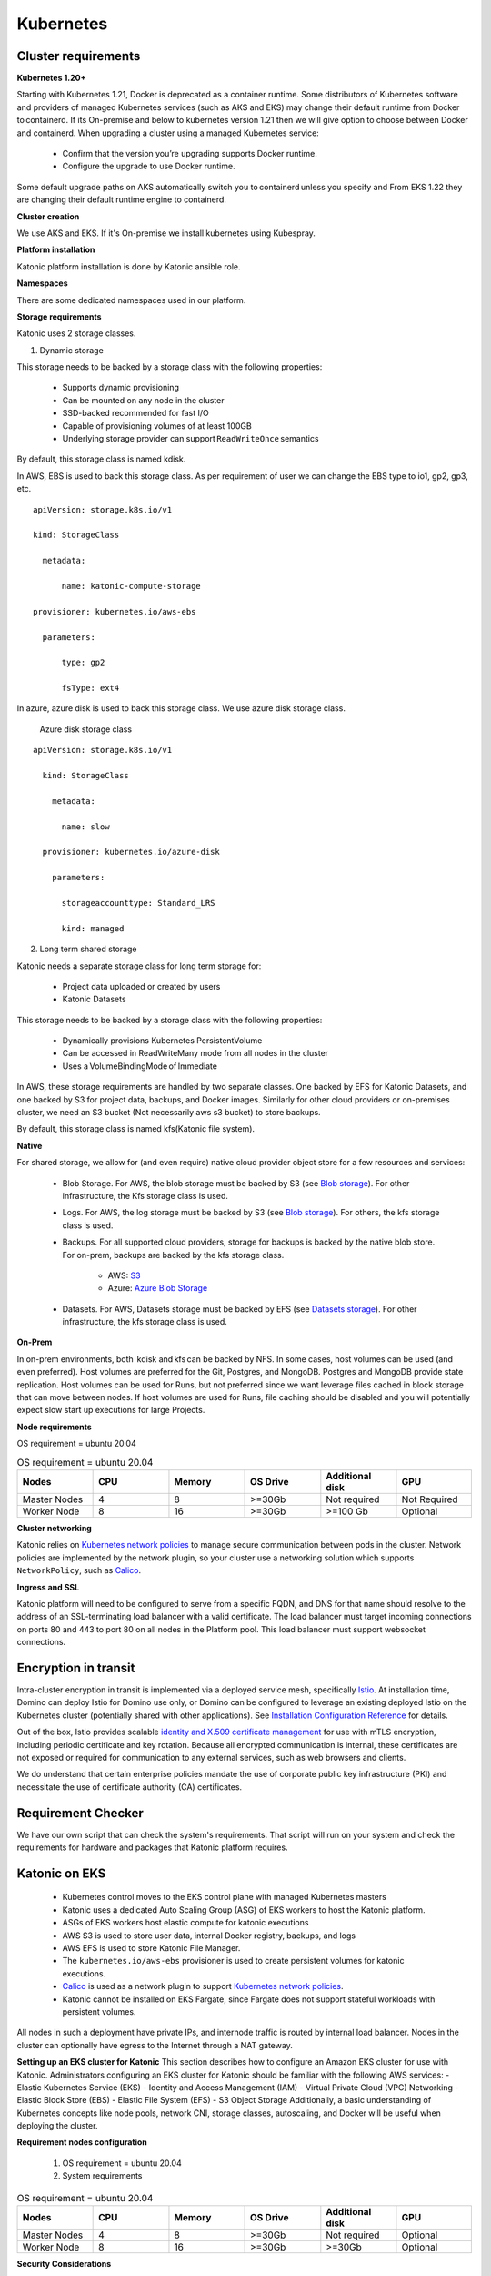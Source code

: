 Kubernetes
===============

Cluster requirements
------------------------

**Kubernetes 1.20+** 

Starting with Kubernetes 1.21, Docker is deprecated as a container runtime. Some distributors of Kubernetes software and providers of managed Kubernetes services (such as AKS and EKS) may change their default runtime from Docker to containerd. If its On-premise and below to kubernetes version 1.21 then we will give option to choose between Docker and containerd. When upgrading a cluster using a managed Kubernetes service: 

 * Confirm that the version you’re upgrading supports Docker runtime. 

 * Configure the upgrade to use Docker runtime. 

Some default upgrade paths on AKS automatically switch you to containerd unless you specify and From EKS 1.22 they are changing their default runtime engine to containerd. 

 

**Cluster creation** 

We use AKS and EKS. If it's On-premise we install kubernetes using Kubespray. 

 

**Platform installation** 

Katonic platform installation is done by Katonic ansible role. 

 

**Namespaces** 

There are some dedicated namespaces used in our platform. 

 

**Storage requirements** 

Katonic uses 2 storage classes. 

1. Dynamic storage 

This storage needs to be backed by a storage class with the following properties: 

 * Supports dynamic provisioning 

 * Can be mounted on any node in the cluster 

 * SSD-backed recommended for fast I/O 

 * Capable of provisioning volumes of at least 100GB 

 * Underlying storage provider can support ``ReadWriteOnce`` semantics 

 

By default, this storage class is named kdisk. 

 

In AWS, EBS is used to back this storage class. As per requirement of user we can change the EBS type to io1, gp2, gp3, etc.
:: 


  apiVersion: storage.k8s.io/v1 

  kind: StorageClass 

    metadata: 

        name: katonic-compute-storage 

  provisioner: kubernetes.io/aws-ebs 

    parameters: 

        type: gp2 

        fsType: ext4

In azure, azure disk is used to back this storage class. We use azure disk storage class.  

 Azure disk storage class   
::


  apiVersion: storage.k8s.io/v1 

    kind: StorageClass 

      metadata: 

        name: slow 

    provisioner: kubernetes.io/azure-disk 

      parameters: 

        storageaccounttype: Standard_LRS 

        kind: managed   
  
2. Long term shared storage 

Katonic needs a separate storage class for long term storage for: 

 * Project data uploaded or created by users 

 * Katonic Datasets 

This storage needs to be backed by a storage class with the following properties: 

 * Dynamically provisions Kubernetes PersistentVolume 

 * Can be accessed in ReadWriteMany mode from all nodes in the cluster 

 * Uses a VolumeBindingMode of Immediate 

In AWS, these storage requirements are handled by two separate classes. One backed by EFS for Katonic Datasets, and one backed by S3 for project data, backups, and Docker images. Similarly for other cloud providers or on-premises cluster, we need an S3 bucket (Not necessarily aws s3 bucket) to store backups. 

By default, this storage class is named kfs(Katonic file system). 

**Native** 

For shared storage, we allow for (and even require) native cloud provider object store for a few resources and services: 

 * Blob Storage. For AWS, the blob storage must be backed by S3 (see `Blob storage <https://admin.dominodatalab.com/en/5.0.1/kubernetes/eks.html#blob-storage>`_). For other infrastructure, the Kfs storage class is used. 

 * Logs. For AWS, the log storage must be backed by S3 (see `Blob storage <https://admin.dominodatalab.com/en/5.0.1/kubernetes/eks.html#blob-storage>`_). For others, the kfs storage class is used. 

 * Backups. For all supported cloud providers, storage for backups is backed by the native blob store. For on-prem, backups are backed by the kfs storage class. 

    * AWS: `S3 <https://aws.amazon.com/s3/>`_

    * Azure: `Azure Blob Storage <https://azure.microsoft.com/en-us/services/storage/blobs/>`_

 * Datasets. For AWS, Datasets storage must be backed by EFS (see `Datasets storage <https://admin.dominodatalab.com/en/5.0.1/kubernetes/eks.html#datasets-storage>`_). For other infrastructure, the kfs storage class is used. 

 .. _Blob storage: <https://admin.dominodatalab.com/en/5.0.1/kubernetes/eks.html#blob-storage>

 .. _Blob storage: <https://admin.dominodatalab.com/en/5.0.1/kubernetes/eks.html#blob-storage>

 .. _S3: <https://aws.amazon.com/s3/>

 .. _Azure Blob Storage: <https://azure.microsoft.com/en-us/services/storage/blobs/>

 .. _Datasets storage: <https://admin.dominodatalab.com/en/5.0.1/kubernetes/eks.html#datasets-storage>

**On-Prem** 

In on-prem environments, both  kdisk and kfs can be backed by NFS. In some cases, host volumes can be used (and even preferred). Host volumes are preferred for the Git, Postgres, and MongoDB. Postgres and MongoDB provide state replication. Host volumes can be used for Runs, but not preferred since we want leverage files cached in block storage that can move between nodes. If host volumes are used for Runs, file caching should be disabled and you will potentially expect slow start up executions for large Projects. 

**Node requirements** 

OS requirement = ubuntu 20.04 

.. list-table:: OS requirement = ubuntu 20.04 
   :widths: 60 60 60 60 60 60
   :header-rows: 1

   * - Nodes
     - CPU
     - Memory
     - OS Drive 
     - Additional disk
     - GPU 

   * - Master Nodes 
     - 4
     - 8 
     - >=30Gb 
     - Not required 
     - Not Required
   * - Worker Node
     - 8
     - 16 
     - >=30Gb
     - >=100 Gb 
     - Optional

**Cluster networking** 

Katonic relies on `Kubernetes network policies <https://kubernetes.io/docs/concepts/services-networking/network-policies/>`_ to manage secure communication between pods in the cluster. Network policies are implemented by the network plugin, so your cluster use a networking solution which supports ``NetworkPolicy``, such as `Calico <https://docs.projectcalico.org/v3.11/getting-started/kubernetes/>`_. 

.. _Kubernetes network policies: <https://kubernetes.io/docs/concepts/services-networking/network-policies/>

.. _Calico: <https://docs.projectcalico.org/v3.11/getting-started/kubernetes/>

**Ingress and SSL** 

Katonic platform will need to be configured to serve from a specific FQDN, and DNS for that name should resolve to the address of an SSL-terminating load balancer with a valid certificate. The load balancer must target incoming connections on ports 80 and 443 to port 80 on all nodes in the Platform pool. This load balancer must support websocket connections. 

Encryption in transit
------------------------ 

Intra-cluster encryption in transit is implemented via a deployed service mesh, specifically `Istio <https://istio.io/>`_. At installation time, Domino can deploy Istio for Domino use only, or Domino can be configured to leverage an existing deployed Istio on the Kubernetes cluster (potentially shared with other applications). See `Installation Configuration Reference <https://admin.dominodatalab.com/en/5.0.1/installation/installer-configuration.html#istio>`_ for details. 

 
Out of the box, Istio provides scalable `identity and X.509 certificate management <https://istio.io/latest/docs/concepts/security/#pki>`_ for use with mTLS encryption, including periodic certificate and key rotation. Because all encrypted communication is internal, these certificates are not exposed or required for communication to any external services, such as web browsers and clients. 

We do understand that certain enterprise policies mandate the use of corporate public key infrastructure (PKI) and necessitate the use of certificate authority (CA) certificates. 

.. _Istio: <https://istio.io/>

.. _Installation Configuration Reference: <https://admin.dominodatalab.com/en/5.0.1/installation/installer-configuration.html#istio>]

.. _identity and X.509 certificate management: <https://istio.io/latest/docs/concepts/security/#pki>

Requirement Checker 
---------------------

We have our own script that can check the system's requirements. That script will run on your system and check the requirements for hardware and packages that Katonic platform requires. 

Katonic on EKS
--------------------

 * Kubernetes control moves to the EKS control plane with managed Kubernetes masters 

 * Katonic uses a dedicated Auto Scaling Group (ASG) of EKS workers to host the Katonic platform. 

 * ASGs of EKS workers host elastic compute for katonic executions 

 * AWS S3 is used to store user data, internal Docker registry, backups, and logs 

 * AWS EFS is used to store Katonic File Manager. 

 * The ``kubernetes.io/aws-ebs`` provisioner is used to create persistent volumes for katonic executions. 

 * `Calico <https://docs.aws.amazon.com/eks/latest/userguide/calico.html>`_ is used as a network plugin to support `Kubernetes network policies <https://kubernetes.io/docs/concepts/services-networking/network-policies/>`_. 

 * Katonic cannot be installed on EKS Fargate, since Fargate does not support stateful workloads with persistent volumes. 
 
.. _Calico: <https://docs.aws.amazon.com/eks/latest/userguide/calico.html>

.. _Kubernetes network policies: <https://kubernetes.io/docs/concepts/services-networking/network-policies/>

All nodes in such a deployment have private IPs, and internode traffic is routed by internal load balancer. Nodes in the cluster can optionally have egress to the Internet through a NAT gateway. 

**Setting up an EKS cluster for Katonic**
This section describes how to configure an Amazon EKS cluster for use with Katonic. Administrators configuring an EKS cluster for Katonic should be familiar with the following AWS services: - Elastic Kubernetes Service (EKS) - Identity and Access Management (IAM) - Virtual Private Cloud (VPC) Networking - Elastic Block Store (EBS) - Elastic File System (EFS) - S3 Object Storage Additionally, a basic understanding of Kubernetes concepts like node pools, network CNI, storage classes, autoscaling, and Docker will be useful when deploying the cluster. 

**Requirement nodes configuration** 

 1. OS requirement = ubuntu 20.04 

 2. System requirements 

.. list-table:: OS requirement = ubuntu 20.04 
   :widths: 60 60 60 60 60 60
   :header-rows: 1

   * - Nodes
     - CPU
     - Memory
     - OS Drive 
     - Additional disk
     - GPU 

   * - Master Nodes 
     - 4
     - 8 
     - >=30Gb 
     - Not required 
     - Optional
   * - Worker Node
     - 8
     - 16 
     - >=30Gb
     - >=30Gb 
     - Optional

**Security Considerations** 

You will need to create IAM policies in the AWS console in order to provide an EKS cluster. We recommend following the standard security practice of granting the least privilege when you create IAM policies. Begin with the least privileges and then grant elevated privileges when necessary. `Additional information on the grant least privilege concept is available here <https://docs.aws.amazon.com/IAM/latest/UserGuide/best-practices.html#grant-least-privilege>`_. 

.. _Additional information on the grant least privilege concept is available here: <https://docs.aws.amazon.com/IAM/latest/UserGuide/best-practices.html#grant-least-privilege>

**Service Quotas** 

Amazon maintains default service quotas for each of the services listed above. You can check the `default service quotas <https://docs.aws.amazon.com/general/latest/gr/aws-service-information.html>`_ and manage your quotas by logging in to the `AWS Service Quotas console <https://console.aws.amazon.com/servicequotas/home>`_. 

 .. _default service quotas: <https://docs.aws.amazon.com/general/latest/gr/aws-service-information.html>

 .. _AWS Service Quotas console: <https://console.aws.amazon.com/servicequotas/home>

**VPC networking** 

If you plan to do `VPC peering <https://docs.aws.amazon.com/vpc/latest/peering/what-is-vpc-peering.html>`_ or set up a `site-to-site VPN connection <https://docs.aws.amazon.com/vpn/latest/s2svpn/VPC_VPN.html>`_ to connect your cluster to other resources like data sources or authentication services, be sure to `configure your cluster VPC accordingly <https://eksctl.io/usage/vpc-networking/>`_ to avoid any address space collisions. 

.. _VPC peering: <https://docs.aws.amazon.com/vpc/latest/peering/what-is-vpc-peering.html>

.. _site-to-site VPN connection: <https://docs.aws.amazon.com/vpn/latest/s2svpn/VPC_VPN.html>

.. _configure your cluster VPC accordingly: <https://eksctl.io/usage/vpc-networking/>
 
**Namespaces** 

No namespace configuration is necessary prior to installation. Katonic will create some namespaces in the cluster during installation. 

 

**Node pools** 

The EKS cluster must have at least two ASGs that produce worker nodes with the following specifications and distinct node labels, and it may include an optional GPU pool: 

The platform ASG can run in 1 availability zone or across 3 availability zones. If you want Katonic to run with some components deployed as highly available `ReplicaSets <https://kubernetes.io/docs/concepts/workloads/controllers/replicaset/>`_ You must use 3 availability zones. Using 2 zones is not supported, as it results in an even number of nodes in a single failure domain. Note that all compute node pools you use should have corresponding ASGs in any AZ used by other node pools. Setting up an isolated node pool in one zone can cause volume affinity issues. 

To run the default and default-gpu pools across multiple availability zones, you will need duplicate ASGs in each zone with the same configuration, including the same labels, to ensure pods are delivered to the zone where the required ephemeral volumes are available. 

The easiest way to get suitable drivers onto GPU nodes is to use the `EKS-optimized AMI distributed by Amazon <https://docs.aws.amazon.com/eks/latest/userguide/gpu-ami.html>`_ as the machine image for the GPU node pool. 

Additional ASGs can be added with distinct Katonicdatalab.com/node-pool labels to make other instance types available for Katonic executions. Read Managing the Katonic compute grid to learn how these different node types are referenced by label from the Katonic application. 

.. _ReplicaSets: <https://kubernetes.io/docs/concepts/workloads/controllers/replicaset/>

.. _EKS-optimized AMI distributed by Amazon: <https://docs.aws.amazon.com/eks/latest/userguide/gpu-ami.html>
 
**Network plugin** 

Katonic relies on `Kubernetes network policies <https://kubernetes.io/docs/concepts/services-networking/network-policies/>`_ to manage secure communication between pods in the cluster. Network policies are implemented by the network plugin, so your cluster uses a networking solution that supports NetworkPolicy, such as `Calico <https://docs.aws.amazon.com/eks/latest/userguide/calico.html>`_. 

Refer to `the AWS documentation on installing Calico <https://docs.aws.amazon.com/eks/latest/userguide/calico.html>`_ for your EKS cluster. 

If you use the `Amazon VPC CNI <https://github.com/aws/amazon-vpc-cni-k8s>`_ for networking, with only Network Policy enforcement components of Calico, you should ensure the subnets you use for your cluster have CIDR ranges of sufficient size, as every deployed pod in the cluster will be assigned an elastic network interface and consume a subnet address. Katonic recommends at least a /23 CIDR for the cluster. 

.. _Kubernetes network policies: <https://kubernetes.io/docs/concepts/services-networking/network-policies/>

.. _Calico: <https://docs.aws.amazon.com/eks/latest/userguide/calico.html>

.. _the AWS documentation on installing Calico: <https://docs.aws.amazon.com/eks/latest/userguide/calico.html>

.. _Amazon VPC CNI: <https://github.com/aws/amazon-vpc-cni-k8s>


Domino on GKE
--------------------

Katonic on AKS 
--------------------

Katonic can run on a Kubernetes cluster provided by the `Azure Kubernetes Service <https://azure.microsoft.com/en-us/services/kubernetes-service/>`_. When running on AKS, the Katonic architecture uses Azure resources to fulfill the Katonic cluster requirements as follows: 

.. _Azure Kubernetes Service: <https://azure.microsoft.com/en-us/services/kubernetes-service/>

 * For a complete Terraform module for Domino-compatible AKS provisioning, see `terraform-azure-aks on GitHub <https://github.com/dominodatalab/terraform-azure-aks>`_. 

 * Kubernetes control is handled by the AKS control plane with managed Kubernetes masters. 

 * The AKS cluster’s default `node pool <https://docs.microsoft.com/en-us/cli/azure/ext/aks-preview/aks/nodepool?view=azure-cli-latest>`_ is configured to host the katonic platform. 

 * Additional AKS node pools provide compute nodes for user workloads. 

 * Starting with Katonic, when Katonic is deployed in AKS, it is compatible with the containerd runtime, which is the AKS default runtime for Kubernetes 1.19 and above. 

 * When using the containerd runtime, Katonic images are stored in Azure Container Registry. 

 * An `Azure storage account <https://docs.microsoft.com/en-us/azure/storage/common/storage-account-overview>`_ stores Katonic blob data and datasets. 

 * The ``kubernetes.io/azure-disk`` provisioner is used to create persistent volumes for Katonic executions 

 * The Advanced Azure CNI is used for cluster networking, with network policy enforcement handled by Calico 

 * Ingress to the Domino application is handled by an SSL-terminating `Application Gateway <https://docs.microsoft.com/en-us/azure/application-gateway/overview>`_ that points to a Kubernetes load balancer. 

.. _terraform-azure-aks on GitHub: <https://github.com/dominodatalab/terraform-azure-aks>

.. _node pool: <https://docs.microsoft.com/en-us/cli/azure/ext/aks-preview/aks/nodepool?view=azure-cli-latest>

.. _Azure storage account: <https://docs.microsoft.com/en-us/azure/storage/common/storage-account-overview>

.. _Application Gateway: <https://docs.microsoft.com/en-us/azure/application-gateway/overview>

**Resource groups** 

You can provide the cluster, storage, and application gateway in an existing resource group. Note that in the process of creating the cluster itself, Azure will create a separate resource group that will contain the cluster components themselves. 

 
**Namespaces** 

No namespace configuration is necessary prior to installation. Katonic will create some namespaces in the cluster during installation. 

 

**Node pools** 

The AKS cluster’s initial default node pool can be sized and configured to host the must have at least two node pools that produce worker nodes with the following specifications and distinct node labels, and it may include an optional GPU pool: 

 

**Requirement nodes configuration** 

OS requirement = ubuntu 20.04 

System requirements

.. list-table:: OS requirement = ubuntu 20.04 
   :widths: 60 60 60 60 60 60
   :header-rows: 1

   * - Nodes
     - CPU
     - Memory
     - OS Drive 
     - Additional disk
     - GPU 

   * - Master Nodes 
     - 4
     - 8 
     - >=30Gb 
     - Not required 
     - Optional 
   * - Worker Node
     - 8
     - 16 
     - >=30Gb
     - >=30Gb 
     - Optional

**Network plugin** 

Katonic relies on `Kubernetes network policies <https://kubernetes.io/docs/concepts/services-networking/network-policies/>`_ to manage secure communication between pods in the cluster. Network policies are implemented by the network plugin, so your cluster uses a networking solution that supports NetworkPolicy, such as Calico. 

.. _Kubernetes network policies: <https://kubernetes.io/docs/concepts/services-networking/network-policies/> 

**Dynamic block storage** 

AKS clusters come equipped with several kubernetes.io/azure-disk backed storage classes by default. Domino requires use of premium disks for adequate input and output performance. The managed-premium class that is created by default can be used. Consult the following storage class specification as an example. 

:: 
  
  allowVolumeExpansion: true 
  apiVersion: storage.k8s.io/v1 
  kind: StorageClass 
    metadata: 
    labels: 
      kubernetes.io/cluster-service: "true" 
    name: managed-premium 
    selfLink: /apis/storage.k8s.io/v1/storageclasses/default 
  parameters: 
    cachingmode: ReadOnly 
    kind: Managed 
    storageaccounttype: Premium_LRS 
  reclaimPolicy: Delete 
  volumeBindingMode: Immediate 
 


Domino on OpenShift
--------------------

NVIDIA DGX in Domino
--------------------

Katonic in Multi-Tenancy K8s cluster
------------------------------------------------
**What is Multi-Tenancy?** 

In the context of Kubernetes and Katonic, multi-tenancy means a Kubernetes cluster (hereinafter simply referred to as “cluster” unless otherwise disambiguated) that supports multiple applications and is not dedicated just to Katonic (i.e., each application is an individual cluster tenant). Katonic supports multi-tenant clusters (or multi-tenancy) by adhering to a set of principles that ensure it does not interfere with other applications or other cluster-wide services that may exist. This also translates to the installation of Katonic into a multi-tenant cluster, assuming typical best practice multi-tenancy constraints.

**Multi-Tenancy Use Cases** 

 * On-Premise and Capacity Constrained Environments. In this case, you are trying to maximize the utilization of limited, often physical, infrastructure. 

 * Minimize Administration Costs. 

**Multi-Tenancy Risks** 

 * Shared Resource Loading. Multi-tenant clusters still share common resources, such as the Kubernetes control plane (e.g., API server), DNS, and ingress. This results in how other applications will impact Katonic and vice versa. 

 * Imperfect Compute Isolation and Predictability.

   * Unless you restrict node-level usage for applications, there is no isolation at the node level. Hence, Katonic Runs will potentially share compute with other applications.  

   * Ill-behaved tenants could impact Katonic Runs by hogging resources causing drops in resources available to Katonic or in the worst case, bring down the node.  

   * In most cases, this will probably not happen. However, if particular Katonic Runs need predictability or strict isolation, this may be an issue.  

   * You can reserve nodes just for the Katonic application in your cluster, but this does drive down the argument for multi-tenancy. 

 * Increased Security Complexity and Risk. Cluster administrators will likely have to manage a larger, or finer grain, set of RBAC objects and rules. Shared resources and node-level coupling exposes an additional attack surface for any malicious tenants. 

 * Shared Cluster Maintenance. Any cluster maintenance will cause all applications to be subject to the same maintenance window. Hence, if the cluster maintenance is due to a particular application, all applications will be subjected to the same down time even though they do not require that maintenance. 

**Requirement nodes configuration**

 1. OS requirement = ubuntu 20.04 

 2. System requirements 

.. list-table:: OS requirement = ubuntu 20.04 
   :widths: 60 60 60 60 60 60
   :header-rows: 1

   * - Nodes
     - CPU
     - Memory
     - OS Drive 
     - Additional disk
     - GPU 

   * - Master Nodes 
     - 4
     - 8 
     - >=30Gb 
     - Not required 
     - Optional 
   * - Worker Node
     - 8
     - 16 
     - >=30Gb
     - >=30Gb 
     - Optional

**Known Considerations** 

**Files** 

If two or more applications attempt to map a file from the “host path” and read or modify that file, then problems can arise. The use of host paths is frowned upon except for monitoring software and currently, the only place that Katonic requires a host mount is for fluentd to monitor container logs. As this is standard practice for `fluentd <https://www.fluentd.org/>`_ and an explicitly read-only operation, we will not interfere with other applications. 

.. _fluentd: <https://www.fluentd.org/> 

**System Settings** 

Applications that require system settings to be modified for performance or reliability can interfere with or overwrite other applications’ settings. 

**Elasticsearch** 

Currently, the only service that requires an updated setting for Katonic is `Elasticsearch <https://www.elastic.co/elasticsearch/>`_ and this is currently disable-able if the cluster operators have an acceptable setting already. ``vm.map_max_count`` needs to be set for Elasticsearch to work; This is not a Katonic requirement, but a mandatory `requirement from the upstream Elasticsearch Helm chart <https://www.elastic.co/guide/en/elasticsearch/reference/current/vm-max-map-count.html#vm-max-map-count>`_. 

.. _Elasticsearch: <https://www.elastic.co/elasticsearch/> 

.. _requirement from the upstream Elasticsearch Helm chart: <https://www.elastic.co/guide/en/elasticsearch/reference/current/vm-max-map-count.html#vm-max-map-count> 

**GPU Support** 

We deploy a number of services in order to properly expose GPUs for Katonic. In a multi-tenant environment, we would generally ask cluster administrators to manage these themselves, and we can disable our services via our installer. 

**DaemonSets** 

We currently deploy four `DaemonSets <https://kubernetes.io/docs/concepts/workloads/controllers/daemonset/>`_ for standard install. 

 1. ``docker-registry`` **Certificate Management**. This allows the underlying Docker daemon to pull from the Katonic deployed Docker registry, which backs `Katonic Compute Environments <https://docs.dominodatalab.com/en/latest/reference/environments/Video_introduction_to_Domino_Environments.html>`_. The service mounts the underlying ``/etc/docker/certs.d`` directory and creates additional files to support the Katonic Docker registry. This is not something that can necessarily interfere with other applications but may cause concern from cluster operators and any host-level operation is inherently risky. 

 2. ``image-cache-agent``. This handle look-ahead caching and image management for the cluster Docker daemon, allowing for shorter Katonic execution start-up times. This should not be deployed on non-Katonic nodes. 

 3. ``fluentd``. This monitors logs from the User’s compute containers that pushed through a system to feed into the Jobs and Workspaces dashboard. See Files. 

 4. ``prometheus-node-exporter``. This monitors node metrics, such as network statistics, and it is polled by the Katonic deployed Prometheus server. This can be disabled with the ``monitoring.prometheus_metrics flag``. 

As of Katonic 4.2, all DaemonSets can be limited by a ``nodeSelector`` flag which will cause the pods to only be scheduled on a subset of nodes with a specific label. Depending on the cluster operator’s needs, we will require a categorical label on nodes for Katonic’s use that we could target for deployment.  

(Add some daemonsets for ceph) 

**Non-Namespaced Resources** 

**ClusterRoles** 

Katonic creates separate namespaces for its services and requires communication between these namespaces. Katonic creates a number of ClusterRoles and bindings that control access its namespaces or into global resources. As of Katonic, all Katonic-created ClusterRoles are prefixed by the deployment name, which is specified by the name ``key`` in the ``Katonic.yml`` configuration file  

**Pod Security Policies** 

By default, Katonic uses `pod security policies <https://kubernetes.io/docs/concepts/policy/pod-security-policy>`_ (PSP) to ensure that, by default, pods cannot use system-level permissions that they have not been granted. Unfortunately, PSPs are globally-namespaced so they too have been prefixed with the deployment name. Applications cannot use these PSPs without explicitly being granted access through a Role or Cluster Role. 

**Custom Resource Definitions** 

Katonic does not make extensive use of `Custom Resource Definitions <https://kubernetes.io/docs/concepts/extend-kubernetes/api-extension/custom-resources/>`_ (CRDs) except for the on-demand spark feature in 4.x. Our CRD is named uniquely, ``sparkclusters.apps.Katonicdatalab.com`` and should not interfere with other applications. 

Persistent Volumes 

Katonic uses `persistent volumes <https://kubernetes.io/docs/concepts/storage/persistent-volumes/>`_ extensively throughout the system to ensure that data storage is abstracted and permanent. With the exception of two shared storage mounts, which both incorporate namespaces to ensure uniqueness, we strictly use dynamic volume creation through `persistent volume claims <https://kubernetes.io/docs/concepts/storage/persistent-volumes/#persistentvolumeclaims>`_ which dynamically allocates a name that will not conflict with any other applications. 

.. _DaemonSets: <https://kubernetes.io/docs/concepts/workloads/controllers/daemonset/> 

.. _Katonic Compute Environments: <https://docs.dominodatalab.com/en/latest/reference/environments/Video_introduction_to_Domino_Environments.html> 

.. _pod security policies: <https://kubernetes.io/docs/concepts/policy/pod-security-policy> 

.. _Custom Resource Definitions: <https://kubernetes.io/docs/concepts/extend-kubernetes/api-extension/custom-resources/> 

.. _persistent volumes: <https://kubernetes.io/docs/concepts/storage/persistent-volumes/> 

.. _persistent volume claims: <https://kubernetes.io/docs/concepts/storage/persistent-volumes/#persistentvolumeclaims> 

Encryption in transit
------------------------

Compatibility
---------------
